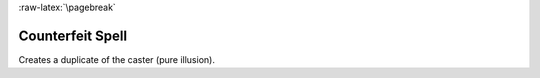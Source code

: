 
:raw-latex:`\pagebreak`


Counterfeit Spell
.................

Creates a duplicate of the caster (pure illusion).

